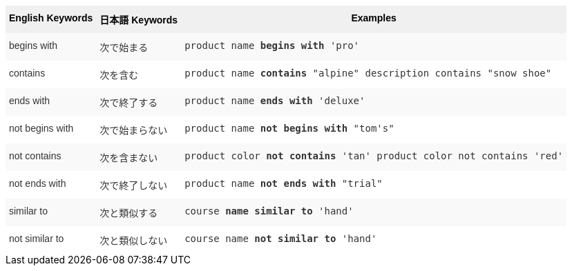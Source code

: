 ++++
<style type="text/css">
.tg  {border-collapse:collapse;border-spacing:0;border:none;border-color:#ccc;}
.tg td{font-family:Arial, sans-serif;font-size:14px;padding:10px 5px;border-style:solid;border-width:0px;overflow:hidden;word-break:normal;border-color:#ccc;color:#333;background-color:#fff;}
.tg th{font-family:Arial, sans-serif;font-size:14px;font-weight:normal;padding:10px 5px;border-style:solid;border-width:0px;overflow:hidden;word-break:normal;border-color:#ccc;color:#333;background-color:#f0f0f0;}
.tg .tg-k64o{background-color:#f0f0f0;color:#000;font-weight:bold;border-color:inherit;vertical-align:top}
.tg .tg-dc35{background-color:#f9f9f9;border-color:inherit;vertical-align:top}
.tg .tg-us36{border-color:inherit;vertical-align:top}
</style>
<table class="tg">
  <tr>
    <th class="tg-k64o">English Keywords</th>
    <th class="tg-k64o">日本語 Keywords</th>
    <th class="tg-k64o">Examples</th>
  </tr>
  <tr>
    <td class="tg-dc35">begins with</td>
    <td class="tg-dc35">次で始まる</td>
    <td class="tg-dc35"><code>product name <b>begins with</b> 'pro'</code></td>
  </tr>
  <tr>
    <td class="tg-us36">contains</td>
    <td class="tg-us36">次を含む</td>
    <td class="tg-us36"><code>product name <b>contains</b> "alpine" description contains "snow shoe"</code></td>
  </tr>
  <tr>
    <td class="tg-dc35">ends with</td>
    <td class="tg-dc35">次で終了する</td>
    <td class="tg-dc35"><code>product name <b>ends with</b> 'deluxe'</code></td>
  </tr>
  <tr>
    <td class="tg-us36">not begins with</td>
    <td class="tg-us36">次で始まらない</td>
    <td class="tg-us36"><code>product name <b>not begins with</b> "tom's"</code></td>
  </tr>
  <tr>
    <td class="tg-dc35">not contains</td>
    <td class="tg-dc35">次を含まない</td>
    <td class="tg-dc35"><code>product color <b>not contains</b> 'tan' product color not contains 'red'</code></td>
  </tr>
  <tr>
    <td class="tg-us36">not ends with</td>
    <td class="tg-us36">次で終了しない</td>
    <td class="tg-us36"><code>product name <b>not ends with</b> "trial"</code></td>
  </tr>
  <tr>
    <td class="tg-dc35">similar to</td>
    <td class="tg-dc35">次と類似する</td>
    <td class="tg-dc35"><code>course <b>name similar to</b> 'hand'</code></td>
  </tr>
  <tr>
    <td class="tg-us36">not similar to</td>
    <td class="tg-us36">次と類似しない</td>
    <td class="tg-us36"><code>course name <b>not similar to</b> 'hand'</code></td>
  </tr>
</table>
++++
